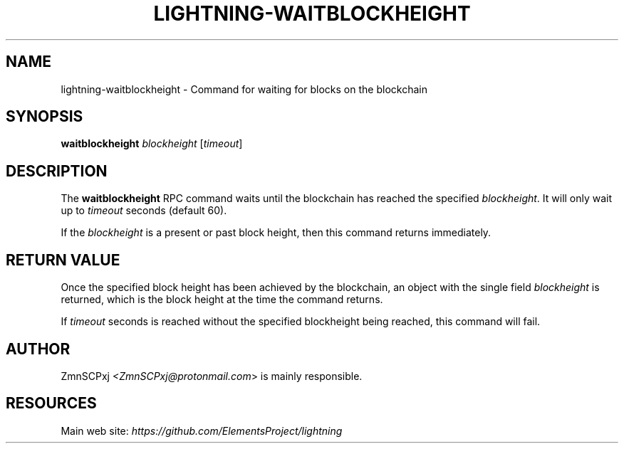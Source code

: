 .TH "LIGHTNING-WAITBLOCKHEIGHT" "7" "" "" "lightning-waitblockheight"
.SH NAME
lightning-waitblockheight - Command for waiting for blocks on the blockchain
.SH SYNOPSIS

\fBwaitblockheight\fR \fIblockheight\fR [\fItimeout\fR]

.SH DESCRIPTION

The \fBwaitblockheight\fR RPC command waits until the blockchain
has reached the specified \fIblockheight\fR\.
It will only wait up to \fItimeout\fR seconds (default 60)\.


If the \fIblockheight\fR is a present or past block height, then this
command returns immediately\.

.SH RETURN VALUE

Once the specified block height has been achieved by the blockchain,
an object with the single field \fIblockheight\fR is returned, which is
the block height at the time the command returns\.


If \fItimeout\fR seconds is reached without the specified blockheight
being reached, this command will fail\.

.SH AUTHOR

ZmnSCPxj \fI<ZmnSCPxj@protonmail.com\fR> is mainly responsible\.

.SH RESOURCES

Main web site: \fIhttps://github.com/ElementsProject/lightning\fR

